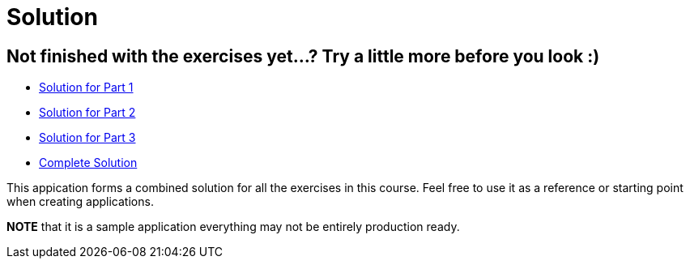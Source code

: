 = Solution

== Not finished with the exercises yet...? Try a little more before you look :)

* link:https://github.com/ivargrimstad/mvc-hol/tree/solution/part-1/solution[Solution for Part 1]
* link:https://github.com/ivargrimstad/mvc-hol/tree/solution/part-2/solution[Solution for Part 2]
* link:https://github.com/ivargrimstad/mvc-hol/tree/solution/part-3/solution[Solution for Part 3]
* link:https://github.com/ivargrimstad/mvc-hol/tree/solution/complete/solution[Complete Solution]

This appication forms a combined solution for all the exercises in this course.
Feel free to use it as a reference or starting point when creating applications.

*NOTE* that it is a sample application everything may not be entirely production ready.

